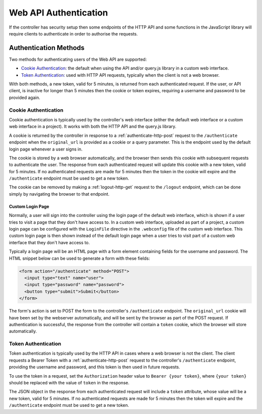 Web API Authentication
######################

If the controller has security setup then some endpoints of the HTTP API and some functions in the JavaScript library will require clients to authenticate in order to authorise the requests.

Authentication Methods
**********************

Two methods for authenticating users of the Web API are supported:

* `Cookie Authentication`_: the default when using the API and/or query.js library in a custom web interface.
* `Token Authentication`_: used with HTTP API requests, typically when the client is not a web browser.

With both methods, a new token, valid for 5 minutes, is returned from each authenticated request. If the user, or API client, is inactive for longer than 5 minutes then the cookie or token expires, requiring a username and password to be provided again.

Cookie Authentication
=====================

Cookie authentication is typically used by the controller's web interface (either the default web interface or a custom web interface in a project). It works with both the HTTP API and the query.js library.

A cookie is returned by the controller in response to a :ref:`authenticate-http-post` request to the ``/authenticate`` endpoint when the ``original_url`` is provided as a cookie or a query parameter. This is the endpoint used by the default login page whenever a user signs in.

The cookie is stored by a web browser automatically, and the browser then sends this cookie with subsequent requests to authenticate the user. The response from each authenticated request will update this cookie with a new token, valid for 5 minutes. If no authenticated requests are made for 5 minutes then the token in the cookie will expire and the ``/authenticate`` endpoint must be used to get a new token.

The cookie can be removed by making a :ref:`logout-http-get` request to the ``/logout`` endpoint, which can be done simply by navigating the browser to that endpoint.

Custom Login Page
-----------------

Normally, a user will sign into the controller using the login page of the default web interface, which is shown if a user tries to visit a page that they don't have access to. In a custom web interface, uploaded as part of a project, a custom login page can be configured with the ``LoginFile`` directive in the ``.webconfig`` file of the custom web interface. This custom login page is then shown instead of the default login page when a user tries to visit part of a custom web interface that they don't have access to.

Typically a login page will be an HTML page with a form element containing fields for the username and password. The HTML snippet below can be used to generate a form with these fields:

.. code-block:: html

   <form action="/authenticate" method="POST">
     <input type="text" name="user">
     <input type="password" name="password">
     <button type="submit">Submit</button>
   </form>

The form's action is set to POST the form to the controller's ``/authenticate`` endpoint. The ``original_url`` cookie will have been set by the webserver automatically, and will be sent by the browser as part of the POST request. If authentication is successful, the response from the controller will contain a ``token`` cookie, which the browser will store automatically.

Token Authentication
====================

Token authentication is typically used by the HTTP API in cases where a web browser is not the client. The client requests a Bearer Token with a :ref:`authenticate-http-post` request to the controller's ``/authenticate`` endpoint, providing the username and password, and this token is then used in future requests.

To use the token in a request, set the ``Authorization`` header value to ``Bearer {your token}``, where ``{your token}`` should be replaced with the value of ``token`` in the response.

The JSON object in the response from each authenticated request will include a ``token`` attribute, whose value will be a new token, valid for 5 minutes. If no authenticated requests are made for 5 minutes then the token will expire and the ``/authenticate`` endpoint must be used to get a new token.
